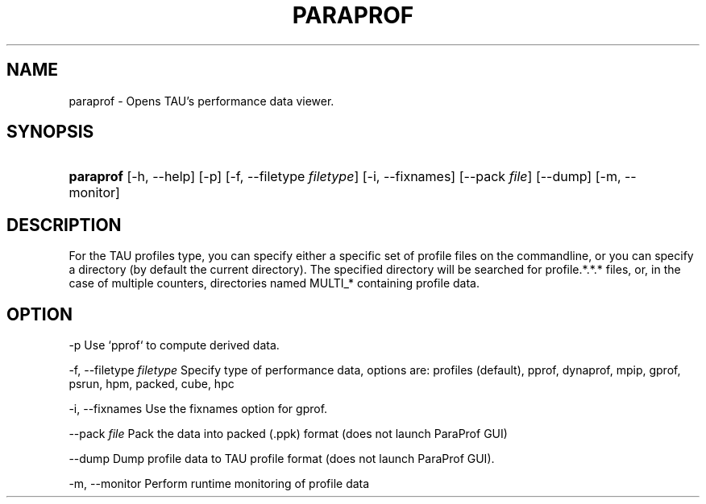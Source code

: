 .\" ** You probably do not want to edit this file directly **
.\" It was generated using the DocBook XSL Stylesheets (version 1.69.1).
.\" Instead of manually editing it, you probably should edit the DocBook XML
.\" source for it and then use the DocBook XSL Stylesheets to regenerate it.
.TH "PARAPROF" "1" "06/29/2007" "" "Tools"
.\" disable hyphenation
.nh
.\" disable justification (adjust text to left margin only)
.ad l
.SH "NAME"
paraprof \- Opens TAU's performance data viewer.
.SH "SYNOPSIS"
.HP 9
\fBparaprof\fR [\-h,\ \-\-help] [\-p] [\-f,\ \-\-filetype\ \fIfiletype\fR] [\-i,\ \-\-fixnames] [\-\-pack\ \fIfile\fR] [\-\-dump] [\-m,\ \-\-monitor]
.SH "DESCRIPTION"
.PP
For the TAU profiles type, you can specify either a specific set of profile files on the commandline, or you can specify a directory (by default the current directory). The specified directory will be searched for profile.*.*.* files, or, in the case of multiple counters, directories named MULTI_* containing profile data.
.SH "OPTION"
.PP
\-p Use `pprof` to compute derived data.
.PP
\-f, \-\-filetype
\fIfiletype \fR
Specify type of performance data, options are: profiles (default), pprof, dynaprof, mpip, gprof, psrun, hpm, packed, cube, hpc
.PP
\-i, \-\-fixnames Use the fixnames option for gprof.
.PP
\-\-pack
\fIfile \fRPack the data into packed (.ppk) format (does not launch ParaProf GUI)
.PP
\-\-dump Dump profile data to TAU profile format (does not launch ParaProf GUI).
.PP
\-m, \-\-monitor Perform runtime monitoring of profile data
